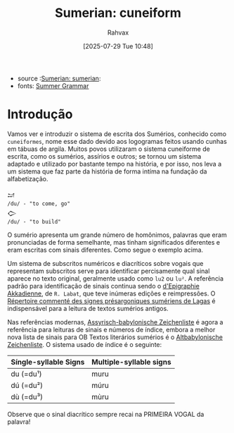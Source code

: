 :PROPERTIES:
:ID:       b32e83ae-d63c-4d02-85a8-d6fea4598334
:END:
#+title: Sumerian: cuneiform
#+filetags: :sumerian:
#+author: Rahvax
#+date: [2025-07-29 Tue 10:48]
- source :[[id:0e05ea28-b6ac-4de0-8cc8-2487d91e97d4][Sumerian: sumerian]]:
- fonts: [[https://peachv.org/images/MuslimGeo/SumerGrammarFoxvog.pdf][Summer Grammar]]


* Introdução
Vamos ver e introduzir o sistema de escrita dos Sumérios, conhecido como ~cuneiformes~, nome esse dado devido aos logogramas feitos usando cunhas em tábuas de argila. Muitos povos utilizaram o sistema cuneiforme de escrita, como os sumérios, assírios e outros; se tornou um sistema adaptado e utilizado por bastante tempo na história, e por isso, nos leva a um sistema que faz parte da história de forma intíma na fundação da alfabetização.
#+BEGIN_EXAMPLE
𒁺
/du/ - "to come, go"
𒀖
/du/ - "to build"
#+end_example
O sumério apresenta um grande número de homônimos, palavras que eram pronunciadas de forma semelhante, mas tinham significados diferentes e eram escritas com sinais diferentes. Como segue o exemplo acima.

Um sistema de subscritos numéricos e diacríticos sobre vogais que representam subscritos serve para identificar percisamente qual sinal aparece no texto original, geralmente usado como ~lu2~ ou ~lu²~. A referência padrão para identificação de sinais continua sendo o [[https://www.amazon.com/Manuel-dEpigraphie-Akkadienne-Syllabaire-Ideogrammes/dp/2705303545][d'Epigraphie Akkadienne]], de =R. Labat=, que teve inúmeras edições e reimpressões. O [[https://www.google.com.br/books/edition/R%C3%A9pertoire_comment%C3%A9_des_signes_pr%C3%A9sar/Bz_uAAAAMAAJ?hl=pt-PT&gbpv=0][Répertoire commenté des signes présargoniques sumériens de Lagas]] é indispensável para a leitura de textos sumérios antigos.

Nas referências modernas, [[https://books.google.com.br/books/about/Assyrisch_babylonische_Zeichenliste.html?id=MJptAAAAMAAJ&redir_esc=y][Assyrisch-babylonische Zeichenliste]] é agora a referência para leituras de sinais e números de índice, embora a melhor nova lista de sinais para OB Textos literários sumérios é o [[https://www.amazon.ca/Altbabylonische-Zeichenliste-Sumerisch-Literarischen-Catherine-Mittermayer/dp/3727815515][Altbabylonische Zeichenliste]]. O sistema usado de índice é o seguinte:

|-----------------------+-------------------------|
| Síngle-syllable Signs | Multiple-syllable signs |
|-----------------------+-------------------------|
| du (=du¹)             | muru                    |
| dú (=du²)             | múru                    |
| dù (=du³)             | mùru                    |
|-----------------------+-------------------------|
Observe que o sinal diacrítico sempre recai na PRIMEIRA VOGAL da palavra!
